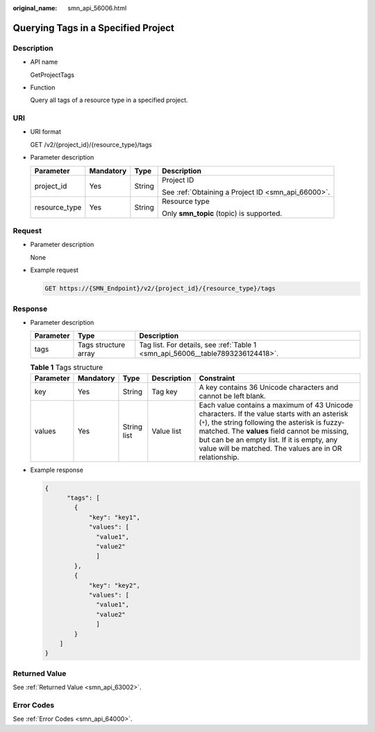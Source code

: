 :original_name: smn_api_56006.html

.. _smn_api_56006:

Querying Tags in a Specified Project
====================================

Description
-----------

-  API name

   GetProjectTags

-  Function

   Query all tags of a resource type in a specified project.

URI
---

-  URI format

   GET /v2/{project_id}/{resource_type}/tags

-  Parameter description

   +-----------------+-----------------+-----------------+----------------------------------------------------+
   | Parameter       | Mandatory       | Type            | Description                                        |
   +=================+=================+=================+====================================================+
   | project_id      | Yes             | String          | Project ID                                         |
   |                 |                 |                 |                                                    |
   |                 |                 |                 | See :ref:`Obtaining a Project ID <smn_api_66000>`. |
   +-----------------+-----------------+-----------------+----------------------------------------------------+
   | resource_type   | Yes             | String          | Resource type                                      |
   |                 |                 |                 |                                                    |
   |                 |                 |                 | Only **smn_topic** (topic) is supported.           |
   +-----------------+-----------------+-----------------+----------------------------------------------------+

Request
-------

-  Parameter description

   None

-  Example request

   .. code-block:: text

      GET https://{SMN_Endpoint}/v2/{project_id}/{resource_type}/tags

Response
--------

-  Parameter description

   +-----------+----------------------+--------------------------------------------------------------------------------+
   | Parameter | Type                 | Description                                                                    |
   +===========+======================+================================================================================+
   | tags      | Tags structure array | Tag list. For details, see :ref:`Table 1 <smn_api_56006__table7893236124418>`. |
   +-----------+----------------------+--------------------------------------------------------------------------------+

   .. _smn_api_56006__table7893236124418:

   .. table:: **Table 1** Tags structure

      +-----------+-----------+-------------+-------------+-----------------------------------------------------------------------------------------------------------------------------------------------------------------------------------------------------------------------------------------------------------------------------------------------------------+
      | Parameter | Mandatory | Type        | Description | Constraint                                                                                                                                                                                                                                                                                                |
      +===========+===========+=============+=============+===========================================================================================================================================================================================================================================================================================================+
      | key       | Yes       | String      | Tag key     | A key contains 36 Unicode characters and cannot be left blank.                                                                                                                                                                                                                                            |
      +-----------+-----------+-------------+-------------+-----------------------------------------------------------------------------------------------------------------------------------------------------------------------------------------------------------------------------------------------------------------------------------------------------------+
      | values    | Yes       | String list | Value list  | Each value contains a maximum of 43 Unicode characters. If the value starts with an asterisk (``*``), the string following the asterisk is fuzzy-matched. The **values** field cannot be missing, but can be an empty list. If it is empty, any value will be matched. The values are in OR relationship. |
      +-----------+-----------+-------------+-------------+-----------------------------------------------------------------------------------------------------------------------------------------------------------------------------------------------------------------------------------------------------------------------------------------------------------+

-  Example response

   .. code-block::

      {
            "tags": [
              {
                  "key": "key1",
                  "values": [
                    "value1",
                    "value2"
                    ]
              },
              {
                  "key": "key2",
                  "values": [
                    "value1",
                    "value2"
                    ]
              }
          ]
      }

Returned Value
--------------

See :ref:`Returned Value <smn_api_63002>`.

Error Codes
-----------

See :ref:`Error Codes <smn_api_64000>`.
